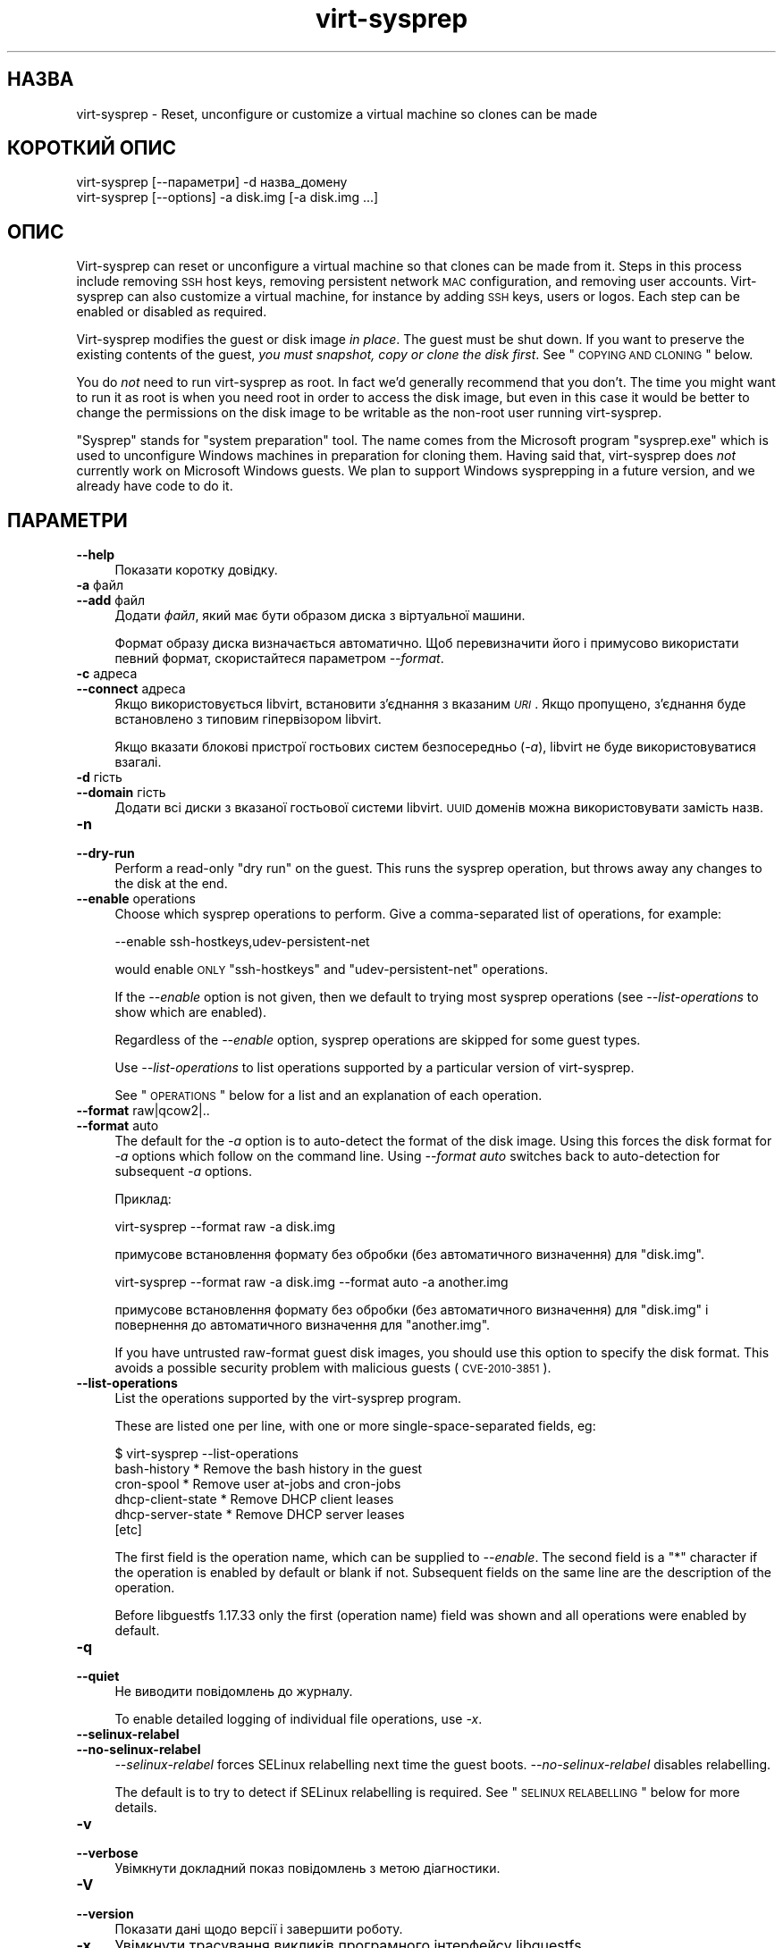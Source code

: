 .\" Automatically generated by Podwrapper::Man 1.21.2 (Pod::Simple 3.20)
.\"
.\" Standard preamble:
.\" ========================================================================
.de Sp \" Vertical space (when we can't use .PP)
.if t .sp .5v
.if n .sp
..
.de Vb \" Begin verbatim text
.ft CW
.nf
.ne \\$1
..
.de Ve \" End verbatim text
.ft R
.fi
..
.\" Set up some character translations and predefined strings.  \*(-- will
.\" give an unbreakable dash, \*(PI will give pi, \*(L" will give a left
.\" double quote, and \*(R" will give a right double quote.  \*(C+ will
.\" give a nicer C++.  Capital omega is used to do unbreakable dashes and
.\" therefore won't be available.  \*(C` and \*(C' expand to `' in nroff,
.\" nothing in troff, for use with C<>.
.tr \(*W-
.ds C+ C\v'-.1v'\h'-1p'\s-2+\h'-1p'+\s0\v'.1v'\h'-1p'
.ie n \{\
.    ds -- \(*W-
.    ds PI pi
.    if (\n(.H=4u)&(1m=24u) .ds -- \(*W\h'-12u'\(*W\h'-12u'-\" diablo 10 pitch
.    if (\n(.H=4u)&(1m=20u) .ds -- \(*W\h'-12u'\(*W\h'-8u'-\"  diablo 12 pitch
.    ds L" ""
.    ds R" ""
.    ds C` ""
.    ds C' ""
'br\}
.el\{\
.    ds -- \|\(em\|
.    ds PI \(*p
.    ds L" ``
.    ds R" ''
'br\}
.\"
.\" Escape single quotes in literal strings from groff's Unicode transform.
.ie \n(.g .ds Aq \(aq
.el       .ds Aq '
.\"
.\" If the F register is turned on, we'll generate index entries on stderr for
.\" titles (.TH), headers (.SH), subsections (.SS), items (.Ip), and index
.\" entries marked with X<> in POD.  Of course, you'll have to process the
.\" output yourself in some meaningful fashion.
.ie \nF \{\
.    de IX
.    tm Index:\\$1\t\\n%\t"\\$2"
..
.    nr % 0
.    rr F
.\}
.el \{\
.    de IX
..
.\}
.\" ========================================================================
.\"
.IX Title "virt-sysprep 1"
.TH virt-sysprep 1 "2012-12-17" "libguestfs-1.21.2" "Virtualization Support"
.\" For nroff, turn off justification.  Always turn off hyphenation; it makes
.\" way too many mistakes in technical documents.
.if n .ad l
.nh
.SH "НАЗВА"
.IX Header "НАЗВА"
virt-sysprep \- Reset, unconfigure or customize a virtual machine so clones
can be made
.SH "КОРОТКИЙ ОПИС"
.IX Header "КОРОТКИЙ ОПИС"
.Vb 1
\& virt\-sysprep [\-\-параметри] \-d назва_домену
\&
\& virt\-sysprep [\-\-options] \-a disk.img [\-a disk.img ...]
.Ve
.SH "ОПИС"
.IX Header "ОПИС"
Virt-sysprep can reset or unconfigure a virtual machine so that clones can
be made from it.  Steps in this process include removing \s-1SSH\s0 host keys,
removing persistent network \s-1MAC\s0 configuration, and removing user accounts.
Virt-sysprep can also customize a virtual machine, for instance by adding
\&\s-1SSH\s0 keys, users or logos.  Each step can be enabled or disabled as required.
.PP
Virt-sysprep modifies the guest or disk image \fIin place\fR.  The guest must
be shut down.  If you want to preserve the existing contents of the guest,
\&\fIyou must snapshot, copy or clone the disk first\fR.  See \*(L"\s-1COPYING\s0 \s-1AND\s0
\&\s-1CLONING\s0\*(R" below.
.PP
You do \fInot\fR need to run virt-sysprep as root.  In fact we'd generally
recommend that you don't.  The time you might want to run it as root is when
you need root in order to access the disk image, but even in this case it
would be better to change the permissions on the disk image to be writable
as the non-root user running virt-sysprep.
.PP
\&\*(L"Sysprep\*(R" stands for \*(L"system preparation\*(R" tool.  The name comes from the
Microsoft program \f(CW\*(C`sysprep.exe\*(C'\fR which is used to unconfigure Windows
machines in preparation for cloning them.  Having said that, virt-sysprep
does \fInot\fR currently work on Microsoft Windows guests.  We plan to support
Windows sysprepping in a future version, and we already have code to do it.
.SH "ПАРАМЕТРИ"
.IX Header "ПАРАМЕТРИ"
.IP "\fB\-\-help\fR" 4
.IX Item "--help"
Показати коротку довідку.
.IP "\fB\-a\fR файл" 4
.IX Item "-a файл"
.PD 0
.IP "\fB\-\-add\fR файл" 4
.IX Item "--add файл"
.PD
Додати \fIфайл\fR, який має бути образом диска з віртуальної машини.
.Sp
Формат образу диска визначається автоматично. Щоб перевизначити його і
примусово використати певний формат, скористайтеся параметром \fI\-\-format\fR.
.IP "\fB\-c\fR адреса" 4
.IX Item "-c адреса"
.PD 0
.IP "\fB\-\-connect\fR адреса" 4
.IX Item "--connect адреса"
.PD
Якщо використовується libvirt, встановити з’єднання з вказаним \fI\s-1URI\s0\fR. Якщо
пропущено, з’єднання буде встановлено з типовим гіпервізором libvirt.
.Sp
Якщо вказати блокові пристрої гостьових систем безпосередньо (\fI\-a\fR),
libvirt не буде використовуватися взагалі.
.IP "\fB\-d\fR гість" 4
.IX Item "-d гість"
.PD 0
.IP "\fB\-\-domain\fR гість" 4
.IX Item "--domain гість"
.PD
Додати всі диски з вказаної гостьової системи libvirt. \s-1UUID\s0 доменів можна
використовувати замість назв.
.IP "\fB\-n\fR" 4
.IX Item "-n"
.PD 0
.IP "\fB\-\-dry\-run\fR" 4
.IX Item "--dry-run"
.PD
Perform a read-only \*(L"dry run\*(R" on the guest.  This runs the sysprep
operation, but throws away any changes to the disk at the end.
.IP "\fB\-\-enable\fR operations" 4
.IX Item "--enable operations"
Choose which sysprep operations to perform.  Give a comma-separated list of
operations, for example:
.Sp
.Vb 1
\& \-\-enable ssh\-hostkeys,udev\-persistent\-net
.Ve
.Sp
would enable \s-1ONLY\s0 \f(CW\*(C`ssh\-hostkeys\*(C'\fR and \f(CW\*(C`udev\-persistent\-net\*(C'\fR operations.
.Sp
If the \fI\-\-enable\fR option is not given, then we default to trying most
sysprep operations (see \fI\-\-list\-operations\fR to show which are enabled).
.Sp
Regardless of the \fI\-\-enable\fR option, sysprep operations are skipped for
some guest types.
.Sp
Use \fI\-\-list\-operations\fR to list operations supported by a particular
version of virt-sysprep.
.Sp
See \*(L"\s-1OPERATIONS\s0\*(R" below for a list and an explanation of each operation.
.IP "\fB\-\-format\fR raw|qcow2|.." 4
.IX Item "--format raw|qcow2|.."
.PD 0
.IP "\fB\-\-format\fR auto" 4
.IX Item "--format auto"
.PD
The default for the \fI\-a\fR option is to auto-detect the format of the disk
image.  Using this forces the disk format for \fI\-a\fR options which follow on
the command line.  Using \fI\-\-format auto\fR switches back to auto-detection
for subsequent \fI\-a\fR options.
.Sp
Приклад:
.Sp
.Vb 1
\& virt\-sysprep \-\-format raw \-a disk.img
.Ve
.Sp
примусове встановлення формату без обробки (без автоматичного визначення)
для \f(CW\*(C`disk.img\*(C'\fR.
.Sp
.Vb 1
\& virt\-sysprep \-\-format raw \-a disk.img \-\-format auto \-a another.img
.Ve
.Sp
примусове встановлення формату без обробки (без автоматичного визначення)
для \f(CW\*(C`disk.img\*(C'\fR і повернення до автоматичного визначення для \f(CW\*(C`another.img\*(C'\fR.
.Sp
If you have untrusted raw-format guest disk images, you should use this
option to specify the disk format.  This avoids a possible security problem
with malicious guests (\s-1CVE\-2010\-3851\s0).
.IP "\fB\-\-list\-operations\fR" 4
.IX Item "--list-operations"
List the operations supported by the virt-sysprep program.
.Sp
These are listed one per line, with one or more single-space-separated
fields, eg:
.Sp
.Vb 6
\& $ virt\-sysprep \-\-list\-operations
\& bash\-history * Remove the bash history in the guest
\& cron\-spool * Remove user at\-jobs and cron\-jobs
\& dhcp\-client\-state * Remove DHCP client leases
\& dhcp\-server\-state * Remove DHCP server leases
\& [etc]
.Ve
.Sp
The first field is the operation name, which can be supplied to
\&\fI\-\-enable\fR.  The second field is a \f(CW\*(C`*\*(C'\fR character if the operation is
enabled by default or blank if not.  Subsequent fields on the same line are
the description of the operation.
.Sp
Before libguestfs 1.17.33 only the first (operation name) field was shown
and all operations were enabled by default.
.IP "\fB\-q\fR" 4
.IX Item "-q"
.PD 0
.IP "\fB\-\-quiet\fR" 4
.IX Item "--quiet"
.PD
Не виводити повідомлень до журналу.
.Sp
To enable detailed logging of individual file operations, use \fI\-x\fR.
.IP "\fB\-\-selinux\-relabel\fR" 4
.IX Item "--selinux-relabel"
.PD 0
.IP "\fB\-\-no\-selinux\-relabel\fR" 4
.IX Item "--no-selinux-relabel"
.PD
\&\fI\-\-selinux\-relabel\fR forces SELinux relabelling next time the guest boots.
\&\fI\-\-no\-selinux\-relabel\fR disables relabelling.
.Sp
The default is to try to detect if SELinux relabelling is required.  See
\&\*(L"\s-1SELINUX\s0 \s-1RELABELLING\s0\*(R" below for more details.
.IP "\fB\-v\fR" 4
.IX Item "-v"
.PD 0
.IP "\fB\-\-verbose\fR" 4
.IX Item "--verbose"
.PD
Увімкнути докладний показ повідомлень з метою діагностики.
.IP "\fB\-V\fR" 4
.IX Item "-V"
.PD 0
.IP "\fB\-\-version\fR" 4
.IX Item "--version"
.PD
Показати дані щодо версії і завершити роботу.
.IP "\fB\-x\fR" 4
.IX Item "-x"
Увімкнути трасування викликів програмного інтерфейсу libguestfs.
.ie n .IP "\fB\-\-firstboot\fR firstboot (see ""firstboot"" below)" 4
.el .IP "\fB\-\-firstboot\fR firstboot (see \f(CWfirstboot\fR below)" 4
.IX Item "--firstboot firstboot (see firstboot below)"
Run script(s) once next time the guest boots.  You can supply the
\&\fI\-\-firstboot\fR option as many times as needed.
.ie n .IP "\fB\-\-hostname\fR hostname (see ""hostname"" below)" 4
.el .IP "\fB\-\-hostname\fR hostname (see \f(CWhostname\fR below)" 4
.IX Item "--hostname hostname (see hostname below)"
Змінити назву вузла. Якщо не вказано, використовувати типове
\&\f(CW\*(C`localhost.localdomain\*(C'\fR.
.ie n .IP "\fB\-\-script\fR script (see ""script"" below)" 4
.el .IP "\fB\-\-script\fR script (see \f(CWscript\fR below)" 4
.IX Item "--script script (see script below)"
Run the named \f(CW\*(C`script\*(C'\fR (a shell script or program) against the guest.  The
script can be any program on the host.  The script's current directory will
be the guest's root directory.
.Sp
\&\fBNote:\fR If the script is not on the \f(CW$PATH\fR, then you must give the full
absolute path to the script.
.ie n .IP "\fB\-\-scriptdir\fR scriptdir (see ""script"" below)" 4
.el .IP "\fB\-\-scriptdir\fR scriptdir (see \f(CWscript\fR below)" 4
.IX Item "--scriptdir scriptdir (see script below)"
Точку монтування (порожній каталог на вузлі), використану при виконанні дії
\&\f(CW\*(C`script\*(C'\fR, увімкнено і вказано використання одного або декількох скриптів за
допомогою \fI\-\-script\fR.
.Sp
\&\fBЗауваження:\fR \f(CW\*(C`scriptdir\*(C'\fR \fBмає\fR бути вказано повністю.
.Sp
Якщо \fI\-\-scriptdir\fR не вказано, буде створено тимчасову точку монтування
.SH "ДІЇ"
.IX Header "ДІЇ"
If the \fI\-\-enable\fR option is \fInot\fR given, then most sysprep operations are
enabled.
.PP
Use \f(CW\*(C`virt\-sysprep \-\-list\-operations\*(C'\fR to list all operations for your
virt-sysprep binary.  The ones which are enabled by default are marked with
a \f(CW\*(C`*\*(C'\fR character.  Regardless of the \fI\-\-enable\fR option, sysprep operations
are skipped for some guest types.
.PP
Operations can be individually enabled using the \fI\-\-enable\fR option.  Use a
comma-separated list, for example:
.PP
.Vb 1
\& virt\-sysprep \-\-enable=ssh\-hostkeys,udev\-persistent\-net [тощо]
.Ve
.PP
Future versions of virt-sysprep may add more operations.  If you are using
virt-sysprep and want predictable behaviour, specify only the operations
that you want to have enabled.
.PP
\&\f(CW\*(C`*\*(C'\fR = enabled by default when no \fI\-\-enable\fR option is given.
.SS "\fBabrt-data\fP *"
.IX Subsection "abrt-data *"
Вилучити дані щодо аварії, створені \s-1ABRT\s0.
.PP
Remove the automatically generated \s-1ABRT\s0 crash data in \f(CW\*(C`/var/spool/abrt/\*(C'\fR.
.SS "\fBbash-history\fP *"
.IX Subsection "bash-history *"
Вилучити журнал команд bash у гостьовій системі.
.PP
Вилучити журнал команд bash користувача «root» та всіх інших користувачів, у
домашніх каталогах яких містяться файли \f(CW\*(C`.bash_history\*(C'\fR.
.SS "\fBblkid-tab\fP *"
.IX Subsection "blkid-tab *"
Вилучити вкладку ідентифікаторів блоків у гостьовій системі.
.SS "\fBca-certificates\fP"
.IX Subsection "ca-certificates"
Вилучити сертифікати \s-1CA\s0 у гостьовій системі.
.SS "\fBcrash-data\fP *"
.IX Subsection "crash-data *"
Remove the crash data generated by kexec-tools.
.PP
Remove the automatically generated kdump kernel crash data.
.SS "\fBcron-spool\fP *"
.IX Subsection "cron-spool *"
Вилучити завдання at та cron користувачів.
.SS "\fBdhcp-client-state\fP *"
.IX Subsection "dhcp-client-state *"
Вилучити надані клієнтські адреси \s-1DHCP\s0.
.SS "\fBdhcp-server-state\fP *"
.IX Subsection "dhcp-server-state *"
Вилучити надані серверні адреси \s-1DHCP\s0.
.SS "\fBdovecot-data\fP *"
.IX Subsection "dovecot-data *"
Вилучити дані Dovecot (поштового сервера).
.SS "\fBfirstboot\fP *"
.IX Subsection "firstboot *"
Додати скрипти для одноразового запуску під час наступного завантаження.
.PP
Supply one of more shell scripts (using the \fI\-\-firstboot\fR option).
.PP
These are run the first time the guest boots, and then are deleted.  So
these are useful for performing last minute configuration that must run in
the context of the guest operating system, for example \f(CW\*(C`yum update\*(C'\fR.
.PP
Output or errors from the scripts are written to
\&\f(CW\*(C`~root/virt\-sysprep\-firstboot.log\*(C'\fR (in the guest).
.PP
Currently this is only implemented for Linux guests using either System V
init, or systemd.
.SS "\fBflag-reconfiguration\fP"
.IX Subsection "flag-reconfiguration"
Позначити систему для зміни налаштувань.
.PP
Зауважте, що це може потребувати втручання користувача під час завантаження
гостьової системи.
.SS "\fBhostname\fP *"
.IX Subsection "hostname *"
Змінити назву вузла гостьової системи.
.PP
Ця дія змінює назву вузла гостьової системи на значення, вказане
за допомогою параметра \fI\-\-hostname\fR.
.PP
Якщо параметр \fI\-\-hostname\fR не буде вказано, назву вузла буде змінено на
\&\f(CW\*(C`localhost.localdomain\*(C'\fR.
.SS "\fBдані\-kerberos\fP"
.IX Subsection "дані-kerberos"
Вилучити дані Kerberos у гостьовій системі.
.SS "\fBlogfiles\fP *"
.IX Subsection "logfiles *"
Вилучити з гостьової системи багато файлів журналів.
.PP
У Linux вилучено такі файли:
.PP
.Vb 10
\& /root/anaconda\-ks.cfg
\& /root/install.log
\& /root/install.log.syslog
\& /var/cache/fontconfig/*
\& /var/cache/gdm/*
\& /var/cache/man/*
\& /var/lib/AccountService/users/*
\& /var/lib/fprint/*
\& /var/lib/logrotate.status
\& /var/log/*.log*
\& /var/log/BackupPC/LOG
\& /var/log/apache2/*_log
\& /var/log/apache2/*_log\-*
\& /var/log/audit/*
\& /var/log/audit/audit.log
\& /var/log/btmp*
\& /var/log/ceph/*.log
\& /var/log/chrony/*.log
\& /var/log/cron*
\& /var/log/cups/*_log
\& /var/log/dmesg*
\& /var/log/glusterfs/*glusterd.vol.log
\& /var/log/glusterfs/glusterfs.log
\& /var/log/httpd/*log
\& /var/log/jetty/jetty\-console.log
\& /var/log/lastlog*
\& /var/log/libvirt/libvirtd.log
\& /var/log/libvirt/lxc/*.log
\& /var/log/libvirt/qemu/*.log
\& /var/log/libvirt/uml/*.log
\& /var/log/mail/*
\& /var/log/maillog*
\& /var/log/messages*
\& /var/log/ntp
\& /var/log/ppp/connect\-errors
\& /var/log/secure*
\& /var/log/setroubleshoot/*.log
\& /var/log/spooler*
\& /var/log/squid/*.log
\& /var/log/tallylog*
\& /var/log/wtmp*
\& /var/named/data/named.run
.Ve
.SS "\fBlvm-uuids\fP *"
.IX Subsection "lvm-uuids *"
Змінити \s-1UUID\s0 ФТ і ГТ \s-1LVM2\s0.
.PP
On Linux guests that have \s-1LVM2\s0 physical volumes (PVs) or volume groups
(VGs), new random UUIDs are generated and assigned to those PVs and VGs.
.SS "\fBід\-комп’ютера\fP *"
.IX Subsection "ід-комп’ютера *"
Вилучити ідентифікатор локального комп’ютера.
.PP
The machine \s-1ID\s0 is usually generated from a random source during system
installation and stays constant for all subsequent boots.  Optionally, for
stateless systems it is generated during runtime at boot if it is found to
be empty.
.SS "\fBmail-spool\fP *"
.IX Subsection "mail-spool *"
Вилучити поштове повідомлення з локального каталогу поштового буфера.
.SS "\fBnet-hostname\fP *"
.IX Subsection "net-hostname *"
Вилучити \s-1HOSTNAME\s0 у налаштуваннях інтерфейсу мережі.
.PP
Для Fedora і Red Hat Enterprise Linux це вилучається з файлів \f(CW\*(C`ifcfg\-*\*(C'\fR.
.SS "\fBnet-hwaddr\fP *"
.IX Subsection "net-hwaddr *"
Вилучити налаштування \s-1HWADDR\s0 (апаратної адреси \s-1MAC\s0).
.PP
Для Fedora і Red Hat Enterprise Linux це вилучається з файлів \f(CW\*(C`ifcfg\-*\*(C'\fR.
.SS "\fBpacct-log\fP *"
.IX Subsection "pacct-log *"
Вилучити файли журналу обліку процесів.
.PP
The system wide process accounting will store to the pacct log files if the
process accounting is on.
.SS "\fBpackage-manager-cache\fP *"
.IX Subsection "package-manager-cache *"
Вилучити кеш керування пакунками.
.SS "\fBpam-data\fP *"
.IX Subsection "pam-data *"
Вилучити дані \s-1PAM\s0 у гостьовій системі.
.SS "\fBpuppet-data-log\fP *"
.IX Subsection "puppet-data-log *"
Вилучити дані та файли журналів puppet.
.SS "\fBrandom-seed\fP *"
.IX Subsection "random-seed *"
Створити породжувач випадкових чисел для гостьової системи.
.PP
Записати випадкові байти з основної системи до файла породжувача
псевдовипадкових чисел у гостьовій системі.
.PP
Див. \*(L"\s-1RANDOM\s0 \s-1SEED\s0\*(R" нижче.
.SS "\fBrhn-systemid\fP *"
.IX Subsection "rhn-systemid *"
Вилучити ідентифікатор системи у \s-1RHN\s0.
.SS "\fBsamba-db-log\fP *"
.IX Subsection "samba-db-log *"
Вилучити бази даних та файли журналів Samba.
.SS "\fBscript\fP *"
.IX Subsection "script *"
Запустити довільні скрипти дій над гостьовою системою.
.PP
The \f(CW\*(C`script\*(C'\fR module lets you run arbitrary shell scripts or programs
against the guest.
.PP
Note this feature requires \s-1FUSE\s0 support.  You may have to enable this in
your host, for example by adding the current user to the \f(CW\*(C`fuse\*(C'\fR group, or
by loading a kernel module.
.PP
Use one or more \fI\-\-script\fR parameters to specify scripts or programs that
will be run against the guest.
.PP
The script or program is run with its current directory being the guest's
root directory, so relative paths should be used.  For example: \f(CW\*(C`rm
etc/resolv.conf\*(C'\fR in the script would remove a Linux guest's \s-1DNS\s0
configuration file, but \f(CW\*(C`rm /etc/resolv.conf\*(C'\fR would (try to) remove the
host's file.
.PP
Normally a temporary mount point for the guest is used, but you can choose a
specific one by using the \fI\-\-scriptdir\fR parameter.
.PP
\&\fBNote:\fR This is different from \fI\-\-firstboot\fR scripts (which run in the
context of the guest when it is booting first time).  \fI\-\-script\fR scripts
run on the host, not in the guest.
.SS "\fBsmolt-uuid\fP *"
.IX Subsection "smolt-uuid *"
Вилучити \s-1UUID\s0 обладнання Smolt.
.SS "\fBssh-hostkeys\fP *"
.IX Subsection "ssh-hostkeys *"
Вилучити ключі вузла \s-1SSH\s0 у гостьовій системі.
.PP
Ключі вузла \s-1SSH\s0 повторно створюються (незалежно) під час наступного
завантаження гостьової системи.
.PP
Якщо після клонування гостьова система отримати ту саму IP\-адресу, ssh
надасть вам додаткове попередження щодо зміни ключа вузла:
.PP
.Vb 4
\& @@@@@@@@@@@@@@@@@@@@@@@@@@@@@@@@@@@@@@@@@@@@@@@@@@@@@@@@@@@
\& @    WARNING: REMOTE HOST IDENTIFICATION HAS CHANGED!     @
\& @@@@@@@@@@@@@@@@@@@@@@@@@@@@@@@@@@@@@@@@@@@@@@@@@@@@@@@@@@@
\& IT IS POSSIBLE THAT SOMEONE IS DOING SOMETHING NASTY!
.Ve
.SS "\fBssh-userdir\fP *"
.IX Subsection "ssh-userdir *"
Вилучити каталоги «.ssh» у гостьовій системі.
.PP
Вилучити каталог \f(CW\*(C`.ssh\*(C'\fR користувача «root» та всіх інших користувачів,
домашні каталоги яких містять каталог \f(CW\*(C`.ssh\*(C'\fR.
.SS "\fBsssd-db-log\fP *"
.IX Subsection "sssd-db-log *"
Вилучити бази даних і файли журналів sssd.
.SS "\fBudev-persistent-net\fP *"
.IX Subsection "udev-persistent-net *"
Вилучити постійні правила мережі udev.
.PP
Вилучити постійні правила мережі udev, які відображають вже створену
MAC\-адресу гостьової системи на фіксований пристрій ethernet (наприклад
eth0).
.PP
Після клонування гостьової системи MAC\-адреса зазвичай змінюється. Оскільки
стару MAC\-адресу вже пов’язано зі старою назвою (наприклад eth0), це
означає, що нову MAC\-адресу буде пов’язано з новою назвою (наприклад eth1),
а це зазвичай є небажаним. За допомогою вилучення постійних правил мережі
udev цьому можна запобігти.
.SS "\fBuser-account\fP"
.IX Subsection "user-account"
Вилучити облікові записи користувачів у гостьовій системі.
.PP
Вилучити всі облікові записи користувачів та відповідні домашні
каталоги. Обліковий запис «root» вилучено не буде.
.SS "\fButmp\fP *"
.IX Subsection "utmp *"
Вилучити файл utmp.
.PP
У цьому файлі зберігаються записи щодо входу користувачів до машини. У
сучасних дистрибутивах Linux ці записи зберігаються на диску у пам’яті, тому
не є частиною віртуальної машини на диску, але ці дані зберігаються на диску
у старіших версіях дистрибутивів.
.SS "\fByum-uuid\fP *"
.IX Subsection "yum-uuid *"
Вилучити \s-1UUID\s0 yum.
.PP
Yum створить новий \s-1UUID\s0 під час наступного запуску, коли виявить, що
початковий \s-1UUID\s0 було вилучено.
.SH "КОПІЮВАННЯ ТА КЛОНУВАННЯ"
.IX Header "КОПІЮВАННЯ ТА КЛОНУВАННЯ"
Virt-sysprep can be used as part of a process of cloning guests, or to
prepare a template from which guests can be cloned.  There are many
different ways to achieve this using the virt tools, and this section is
just an introduction.
.PP
A virtual machine (when switched off) consists of two parts:
.IP "\fIналаштування\fR" 4
.IX Item "налаштування"
The configuration or description of the guest.  eg. The libvirt \s-1XML\s0 (see
\&\f(CW\*(C`virsh dumpxml\*(C'\fR), the running configuration of the guest, or another
external format like \s-1OVF\s0.
.Sp
Some configuration items that might need to be changed:
.RS 4
.IP "\(bu" 4
назва
.IP "\(bu" 4
\&\s-1UUID\s0
.IP "\(bu" 4
шлях до блокових пристроїв
.IP "\(bu" 4
MAC\-адреса мережевої картки
.RE
.RS 4
.RE
.IP "\fIблокові пристрої\fR" 4
.IX Item "блокові пристрої"
One or more hard disk images, themselves containing files, directories,
applications, kernels, configuration, etc.
.Sp
Some things inside the block devices that might need to be changed:
.RS 4
.IP "\(bu" 4
hostname and other net configuration
.IP "\(bu" 4
\&\s-1UUID\s0
.IP "\(bu" 4
\&\s-1SSH\s0 host keys
.IP "\(bu" 4
Windows unique security \s-1ID\s0 (\s-1SID\s0)
.IP "\(bu" 4
Puppet registration
.RE
.RS 4
.RE
.SS "КОПІЮВАННЯ БЛОКОВОГО ПРИСТРОЮ"
.IX Subsection "КОПІЮВАННЯ БЛОКОВОГО ПРИСТРОЮ"
Starting with an original guest, you probably wish to copy the guest block
device and its configuration to make a template.  Then once you are happy
with the template, you will want to make many clones from it.
.PP
.Vb 7
\&                        virt\-sysprep
\&                             |
\&                             v
\& original guest \-\-\-\-\-\-\-\-> template \-\-\-\-\-\-\-\-\-\->
\&                                      \e\-\-\-\-\-\-> cloned
\&                                       \e\-\-\-\-\-> guests
\&                                        \e\-\-\-\->
.Ve
.PP
You can, of course, just copy the block device on the host using \fIcp\fR\|(1) or
\&\fIdd\fR\|(1).
.PP
.Vb 5
\&                   dd                 dd
\& original guest \-\-\-\-\-\-\-\-> template \-\-\-\-\-\-\-\-\-\->
\&                                      \e\-\-\-\-\-\-> cloned
\&                                       \e\-\-\-\-\-> guests
\&                                        \e\-\-\-\->
.Ve
.PP
There are some smarter (and faster) ways too:
.PP
.Vb 5
\&                          snapshot
\&                template \-\-\-\-\-\-\-\-\-\->
\&                            \e\-\-\-\-\-\-> cloned
\&                             \e\-\-\-\-\-> guests
\&                              \e\-\-\-\->
.Ve
.PP
You may want to run virt-sysprep twice, once to reset the guest (to make a
template) and a second time to customize the guest for a specific user:
.PP
.Vb 6
\&                    virt\-sysprep        virt\-sysprep
\&                      (reset)      (add user, keys, logos)
\&                         |                   |
\&                 dd      v          dd       v
\& original guest \-\-\-\-> template \-\-\-\-\-\-\-\-\-> copied \-\-\-\-\-\-> custom
\&                                          template       guest
.Ve
.IP "\(bu" 4
Create a snapshot using qemu-img:
.Sp
.Vb 1
\& qemu\-img create \-f qcow2 \-o backing_file=original snapshot.qcow
.Ve
.Sp
The advantage is that you don't need to copy the original (very fast)  and
only changes are stored (less storage required).
.Sp
Note that writing to the backing file once you have created guests on top of
it is not possible: you will corrupt the guests.
.IP "\(bu" 4
Create a snapshot using \f(CW\*(C`lvcreate \-\-snapshot\*(C'\fR.
.IP "\(bu" 4
Other ways to create snapshots include using filesystems-level tools (for
filesystems such as btrfs).
.Sp
Most Network Attached Storage (\s-1NAS\s0) devices can also create cheap snapshots
from files or LUNs.
.IP "\(bu" 4
Get your \s-1NAS\s0 to duplicate the \s-1LUN\s0.  Most \s-1NAS\s0 devices can also duplicate LUNs
very cheaply (they copy them on-demand in the background).
.IP "\(bu" 4
Prepare your template using \fIvirt\-sparsify\fR\|(1).  See below.
.SS "VIRT-CLONE"
.IX Subsection "VIRT-CLONE"
A separate tool, \fIvirt\-clone\fR\|(1), can be used to duplicate the block device
and/or modify the external libvirt configuration of a guest.  It will reset
the name, \s-1UUID\s0 and \s-1MAC\s0 address of the guest in the libvirt \s-1XML\s0.
.PP
\&\fIvirt\-clone\fR\|(1) does not use libguestfs and cannot look inside the disk
image.  This was the original motivation to write virt-sysprep.
.SS "\s-1SPARSIFY\s0"
.IX Subsection "SPARSIFY"
.Vb 2
\&              virt\-sparsify
\& original guest \-\-\-\-\-\-\-\-> template
.Ve
.PP
\&\fIvirt\-sparsify\fR\|(1) can be used to make the cloning template smaller, making
it easier to compress and/or faster to copy.
.PP
Notice that since virt-sparsify also copies the image, you can use it to
make the initial copy (instead of \f(CW\*(C`dd\*(C'\fR).
.SS "ЗМІНА РОЗМІРІВ"
.IX Subsection "ЗМІНА РОЗМІРІВ"
.Vb 5
\&                         virt\-resize
\&                template \-\-\-\-\-\-\-\-\-\->
\&                            \e\-\-\-\-\-\-> cloned
\&                             \e\-\-\-\-\-> guests
\&                              \e\-\-\-\->
.Ve
.PP
If you want to give people cloned guests, but let them pick the size of the
guest themselves (eg. depending on how much they are prepared to pay for
disk space), then instead of copying the template, you can run
\&\fIvirt\-resize\fR\|(1).  Virt-resize performs a copy and resize, and thus is
ideal for cloning guests from a template.
.SH "FIRSTBOOT VS SCRIPT"
.IX Header "FIRSTBOOT VS SCRIPT"
The two options \fI\-\-firstboot\fR and \fI\-\-script\fR both supply shell scripts
that are run against the guest.  However these two options are significantly
different.
.PP
\&\fI\-\-firstboot script\fR uploads the file \f(CW\*(C`script\*(C'\fR into the guest and arranges
that it will run, in the guest, when the guest is next booted.  (The script
will only run once, at the \*(L"first boot\*(R").
.PP
\&\fI\-\-script script\fR runs the shell \f(CW\*(C`script\*(C'\fR \fIon the host\fR, with its current
directory inside the guest filesystem.
.PP
If you needed, for example, to \f(CW\*(C`yum install\*(C'\fR new packages, then you \fImust
not\fR use \fI\-\-script\fR for this, since that would (a) run the \f(CW\*(C`yum\*(C'\fR command
on the host and (b) wouldn't have access to the same resources
(repositories, keys, etc.) as the guest.  Any command that needs to run on
the guest \fImust\fR be run via \fI\-\-firstboot\fR.
.PP
On the other hand if you need to make adjustments to the guest filesystem
(eg. copying in files), then \fI\-\-script\fR is ideal since (a)  it has access
to the host filesystem and (b) you will get immediate feedback on errors.
.PP
Either or both options can be used multiple times on the command line.
.SH "БЕЗПЕКА"
.IX Header "БЕЗПЕКА"
Although virt-sysprep removes some sensitive information from the guest, it
does not pretend to remove all of it.  You should examine the \*(L"\s-1OPERATIONS\s0\*(R"
above and the guest afterwards.
.PP
Sensitive files are simply removed.  The data they contained may still exist
on the disk, easily recovered with a hex editor or undelete tool.  Use
\&\fIvirt\-sparsify\fR\|(1) as one way to remove this content.  See also the
\&\fIscrub\fR\|(1) command to get rid of deleted content in directory entries and
inodes.
.SS "БАЗА ВИПАДКОВОСТІ"
.IX Subsection "БАЗА ВИПАДКОВОСТІ"
\&\fI(Цей розділ стосується лише гостьових систем Linux)\fR
.PP
The virt-sysprep \f(CW\*(C`random\-seed\*(C'\fR operation writes a few bytes of randomness
from the host into the guest's random seed file.
.PP
If this is just done once and the guest is cloned from the same template,
then each guest will start with the same entropy, and things like \s-1SSH\s0 host
keys and \s-1TCP\s0 sequence numbers may be predictable.
.PP
Therefore you should arrange to add more randomness \fIafter\fR cloning from a
template too, which can be done by just enabling the \f(CW\*(C`random\-seed\*(C'\fR
operation:
.PP
.Vb 2
\& cp template.img newguest.img
\& virt\-sysprep \-\-enable random\-seed \-a newguest.img
.Ve
.SS "ПОВТОРНЕ ВСТАНОВЛЕННЯ МІТОК \s-1SELINUX\s0"
.IX Subsection "ПОВТОРНЕ ВСТАНОВЛЕННЯ МІТОК SELINUX"
\&\fI(Цей розділ стосується лише гостьових систем Linux, у яких
використовується лише SELinux)\fR
.PP
If any new files are created by virt-sysprep, then virt-sysprep touches
\&\f(CW\*(C`/.autorelabel\*(C'\fR so that these will be correctly labelled by SELinux the
next time the guest is booted.  This process interrupts boot and can take
some time.
.PP
You can force relabelling for all guests by supplying the
\&\fI\-\-selinux\-relabel\fR option.
.PP
You can disable relabelling entirely by supplying the
\&\fI\-\-no\-selinux\-relabel\fR option.
.SH "WINDOWS 8"
.IX Header "WINDOWS 8"
Windows 8 \*(L"fast startup\*(R" can prevent virt-sysprep from working.  See
\&\*(L"\s-1WINDOWS\s0 \s-1HIBERNATION\s0 \s-1AND\s0 \s-1WINDOWS\s0 8 \s-1FAST\s0 \s-1STARTUP\s0\*(R" in \fIguestfs\fR\|(3).
.SH "ЕКРАНУВАННЯ СИМВОЛІВ У ОБОЛОНЦІ"
.IX Header "ЕКРАНУВАННЯ СИМВОЛІВ У ОБОЛОНЦІ"
Libvirt guest names can contain arbitrary characters, some of which have
meaning to the shell such as \f(CW\*(C`#\*(C'\fR and space.  You may need to quote or
escape these characters on the command line.  See the shell manual page
\&\fIsh\fR\|(1) for details.
.SH "СТАН ВИХОДУ"
.IX Header "СТАН ВИХОДУ"
This program returns 0 on success, or 1 if there was an error.
.SH "ТАКОЖ ПЕРЕГЛЯНЬТЕ"
.IX Header "ТАКОЖ ПЕРЕГЛЯНЬТЕ"
\&\fIguestfs\fR\|(3), \fIguestfish\fR\|(1), \fIvirt\-clone\fR\|(1), \fIvirt\-rescue\fR\|(1),
\&\fIvirt\-resize\fR\|(1), \fIvirt\-sparsify\fR\|(1), \fIvirsh\fR\|(1), \fIlvcreate\fR\|(8),
\&\fIqemu\-img\fR\|(1), \fIscrub\fR\|(1), http://libguestfs.org/,
http://libvirt.org/.
.SH "АВТОРИ"
.IX Header "АВТОРИ"
Richard W.M. Jones http://people.redhat.com/~rjones/
.PP
Wanlong Gao, Fujitsu Ltd.
.SH "АВТОРСЬКІ ПРАВА"
.IX Header "АВТОРСЬКІ ПРАВА"
Copyright (C) 2011\-2012 Red Hat Inc.
.PP
Copyright (C) 2012 Fujitsu Ltd.
.SH "LICENSE"
.IX Header "LICENSE"
This program is free software; you can redistribute it and/or modify it
under the terms of the \s-1GNU\s0 General Public License as published by the
Free Software Foundation; either version 2 of the License, or (at your
option) any later version.
.PP
This program is distributed in the hope that it will be useful, but
\&\s-1WITHOUT\s0 \s-1ANY\s0 \s-1WARRANTY\s0; without even the implied warranty of
\&\s-1MERCHANTABILITY\s0 or \s-1FITNESS\s0 \s-1FOR\s0 A \s-1PARTICULAR\s0 \s-1PURPOSE\s0.  See the \s-1GNU\s0
General Public License for more details.
.PP
You should have received a copy of the \s-1GNU\s0 General Public License along
with this program; if not, write to the Free Software Foundation, Inc.,
51 Franklin Street, Fifth Floor, Boston, \s-1MA\s0 02110\-1301 \s-1USA\s0.
.SH "BUGS"
.IX Header "BUGS"
To get a list of bugs against libguestfs, use this link:
https://bugzilla.redhat.com/buglist.cgi?component=libguestfs&product=Virtualization+Tools
.PP
To report a new bug against libguestfs, use this link:
https://bugzilla.redhat.com/enter_bug.cgi?component=libguestfs&product=Virtualization+Tools
.PP
When reporting a bug, please supply:
.IP "\(bu" 4
The version of libguestfs.
.IP "\(bu" 4
Where you got libguestfs (eg. which Linux distro, compiled from source, etc)
.IP "\(bu" 4
Describe the bug accurately and give a way to reproduce it.
.IP "\(bu" 4
Run \fIlibguestfs\-test\-tool\fR\|(1) and paste the \fBcomplete, unedited\fR
output into the bug report.
